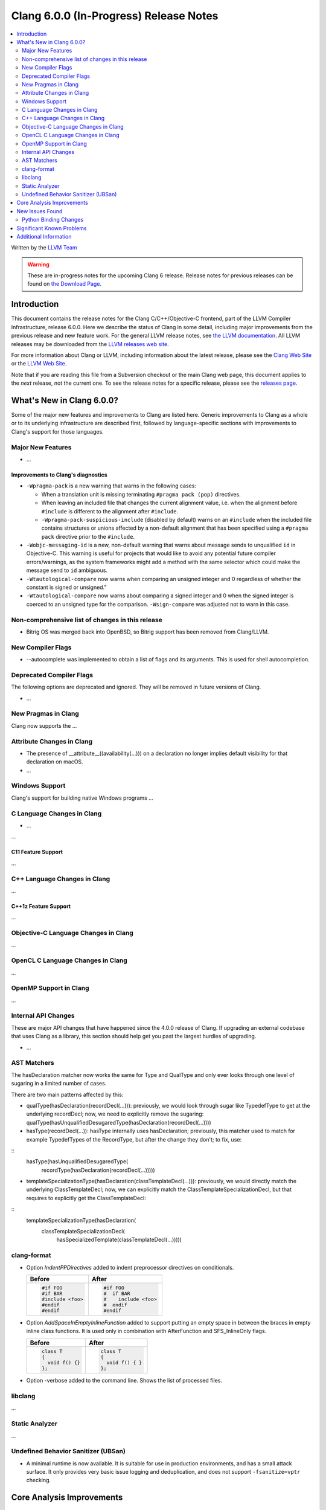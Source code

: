 =======================================
Clang 6.0.0 (In-Progress) Release Notes
=======================================

.. contents::
   :local:
   :depth: 2

Written by the `LLVM Team <http://llvm.org/>`_

.. warning::

   These are in-progress notes for the upcoming Clang 6 release.
   Release notes for previous releases can be found on
   `the Download Page <http://releases.llvm.org/download.html>`_.

Introduction
============

This document contains the release notes for the Clang C/C++/Objective-C
frontend, part of the LLVM Compiler Infrastructure, release 6.0.0. Here we
describe the status of Clang in some detail, including major
improvements from the previous release and new feature work. For the
general LLVM release notes, see `the LLVM
documentation <http://llvm.org/docs/ReleaseNotes.html>`_. All LLVM
releases may be downloaded from the `LLVM releases web
site <http://llvm.org/releases/>`_.

For more information about Clang or LLVM, including information about the
latest release, please see the `Clang Web Site <http://clang.llvm.org>`_ or the
`LLVM Web Site <http://llvm.org>`_.

Note that if you are reading this file from a Subversion checkout or the
main Clang web page, this document applies to the *next* release, not
the current one. To see the release notes for a specific release, please
see the `releases page <http://llvm.org/releases/>`_.

What's New in Clang 6.0.0?
==========================

Some of the major new features and improvements to Clang are listed
here. Generic improvements to Clang as a whole or to its underlying
infrastructure are described first, followed by language-specific
sections with improvements to Clang's support for those languages.

Major New Features
------------------

-  ...

Improvements to Clang's diagnostics
^^^^^^^^^^^^^^^^^^^^^^^^^^^^^^^^^^^

- ``-Wpragma-pack`` is a new warning that warns in the following cases:

  - When a translation unit is missing terminating ``#pragma pack (pop)``
    directives.

  - When leaving an included file that changes the current alignment value,
    i.e. when the alignment before ``#include`` is different to the alignment
    after ``#include``.

  - ``-Wpragma-pack-suspicious-include`` (disabled by default) warns on an
    ``#include`` when the included file contains structures or unions affected by
    a non-default alignment that has been specified using a ``#pragma pack``
    directive prior to the ``#include``.

- ``-Wobjc-messaging-id`` is a new, non-default warning that warns about
  message sends to unqualified ``id`` in Objective-C. This warning is useful
  for projects that would like to avoid any potential future compiler
  errors/warnings, as the system frameworks might add a method with the same
  selector which could make the message send to ``id`` ambiguous.

- ``-Wtautological-compare`` now warns when comparing an unsigned integer and 0
  regardless of whether the constant is signed or unsigned."

- ``-Wtautological-compare`` now warns about comparing a signed integer and 0
  when the signed integer is coerced to an unsigned type for the comparison.
  ``-Wsign-compare`` was adjusted not to warn in this case.

Non-comprehensive list of changes in this release
-------------------------------------------------

- Bitrig OS was merged back into OpenBSD, so Bitrig support has been
  removed from Clang/LLVM.

New Compiler Flags
------------------

- --autocomplete was implemented to obtain a list of flags and its arguments. This is used for shell autocompletion.

Deprecated Compiler Flags
-------------------------

The following options are deprecated and ignored. They will be removed in
future versions of Clang.

- ...

New Pragmas in Clang
-----------------------

Clang now supports the ...


Attribute Changes in Clang
--------------------------

- The presence of __attribute__((availability(...))) on a declaration no longer
  implies default visibility for that declaration on macOS.

- ...

Windows Support
---------------

Clang's support for building native Windows programs ...


C Language Changes in Clang
---------------------------

- ...

...

C11 Feature Support
^^^^^^^^^^^^^^^^^^^

...

C++ Language Changes in Clang
-----------------------------

...

C++1z Feature Support
^^^^^^^^^^^^^^^^^^^^^

...

Objective-C Language Changes in Clang
-------------------------------------

...

OpenCL C Language Changes in Clang
----------------------------------

...

OpenMP Support in Clang
----------------------------------

...

Internal API Changes
--------------------

These are major API changes that have happened since the 4.0.0 release of
Clang. If upgrading an external codebase that uses Clang as a library,
this section should help get you past the largest hurdles of upgrading.

-  ...

AST Matchers
------------

The hasDeclaration matcher now works the same for Type and QualType and only
ever looks through one level of sugaring in a limited number of cases.

There are two main patterns affected by this:

-  qualType(hasDeclaration(recordDecl(...))): previously, we would look through
   sugar like TypedefType to get at the underlying recordDecl; now, we need
   to explicitly remove the sugaring:
   qualType(hasUnqualifiedDesugaredType(hasDeclaration(recordDecl(...))))

-  hasType(recordDecl(...)): hasType internally uses hasDeclaration; previously,
   this matcher used to match for example TypedefTypes of the RecordType, but
   after the change they don't; to fix, use:

::
   hasType(hasUnqualifiedDesugaredType(
       recordType(hasDeclaration(recordDecl(...)))))

-  templateSpecializationType(hasDeclaration(classTemplateDecl(...))):
   previously, we would directly match the underlying ClassTemplateDecl;
   now, we can explicitly match the ClassTemplateSpecializationDecl, but that
   requires to explicitly get the ClassTemplateDecl:

::
   templateSpecializationType(hasDeclaration(
       classTemplateSpecializationDecl(
           hasSpecializedTemplate(classTemplateDecl(...)))))

clang-format
------------

* Option *IndentPPDirectives* added to indent preprocessor directives on
  conditionals.

  +----------------------+----------------------+
  | Before               | After                |
  +======================+======================+
  |  .. code-block:: c++ | .. code-block:: c++  |
  |                      |                      |
  |    #if FOO           |   #if FOO            |
  |    #if BAR           |   #  if BAR          |
  |    #include <foo>    |   #    include <foo> |
  |    #endif            |   #  endif           |
  |    #endif            |   #endif             |
  +----------------------+----------------------+

* Option *AddSpaceInEmptyInlineFunction* added to support putting an empty
  space in between the braces in empty inline class functions. It is used only
  in combination with AfterFunction and SFS_InlineOnly flags.

  +----------------------+----------------------+
  | Before               | After                |
  +======================+======================+
  |  .. code-block:: c++ | .. code-block:: c++  |
  |                      |                      |
  |   class T            |   class T            |
  |   {                  |   {                  |
  |     void f() {}      |     void f() { }     |
  |   };                 |   };                 |
  +----------------------+----------------------+

* Option -verbose added to the command line.
  Shows the list of processed files.

libclang
--------

...


Static Analyzer
---------------

...

Undefined Behavior Sanitizer (UBSan)
------------------------------------

* A minimal runtime is now available. It is suitable for use in production
  environments, and has a small attack surface. It only provides very basic
  issue logging and deduplication, and does not support ``-fsanitize=vptr``
  checking.

Core Analysis Improvements
==========================

- ...

New Issues Found
================

- ...

Python Binding Changes
----------------------

The following methods have been added:

-  ...

Significant Known Problems
==========================

Additional Information
======================

A wide variety of additional information is available on the `Clang web
page <http://clang.llvm.org/>`_. The web page contains versions of the
API documentation which are up-to-date with the Subversion version of
the source code. You can access versions of these documents specific to
this release by going into the "``clang/docs/``" directory in the Clang
tree.

If you have any questions or comments about Clang, please feel free to
contact us via the `mailing
list <http://lists.llvm.org/mailman/listinfo/cfe-dev>`_.
